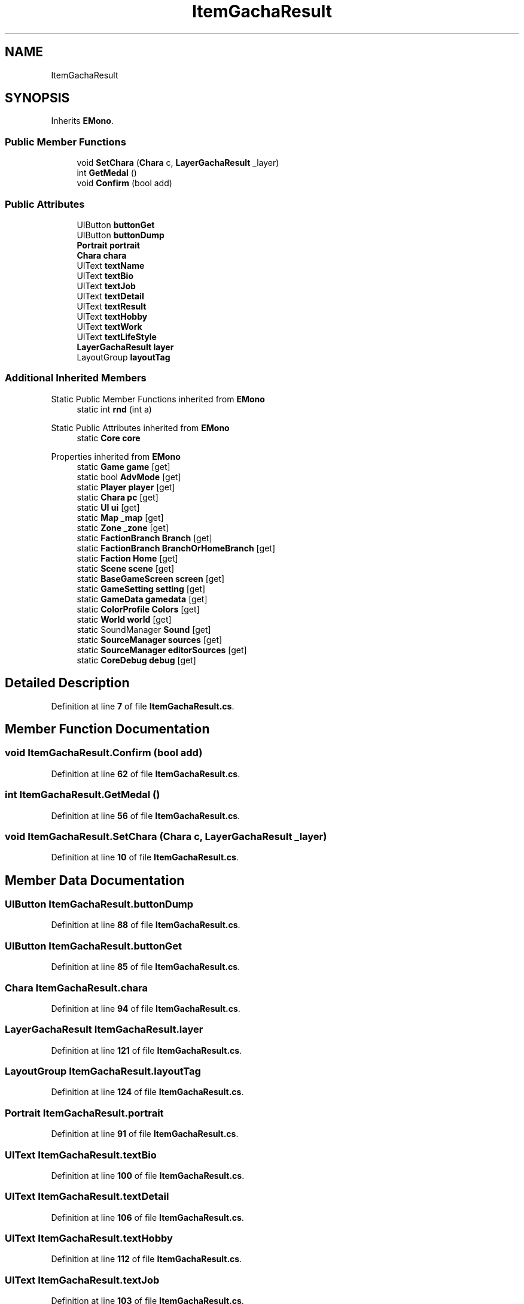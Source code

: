 .TH "ItemGachaResult" 3 "Elin Modding Docs Doc" \" -*- nroff -*-
.ad l
.nh
.SH NAME
ItemGachaResult
.SH SYNOPSIS
.br
.PP
.PP
Inherits \fBEMono\fP\&.
.SS "Public Member Functions"

.in +1c
.ti -1c
.RI "void \fBSetChara\fP (\fBChara\fP c, \fBLayerGachaResult\fP _layer)"
.br
.ti -1c
.RI "int \fBGetMedal\fP ()"
.br
.ti -1c
.RI "void \fBConfirm\fP (bool add)"
.br
.in -1c
.SS "Public Attributes"

.in +1c
.ti -1c
.RI "UIButton \fBbuttonGet\fP"
.br
.ti -1c
.RI "UIButton \fBbuttonDump\fP"
.br
.ti -1c
.RI "\fBPortrait\fP \fBportrait\fP"
.br
.ti -1c
.RI "\fBChara\fP \fBchara\fP"
.br
.ti -1c
.RI "UIText \fBtextName\fP"
.br
.ti -1c
.RI "UIText \fBtextBio\fP"
.br
.ti -1c
.RI "UIText \fBtextJob\fP"
.br
.ti -1c
.RI "UIText \fBtextDetail\fP"
.br
.ti -1c
.RI "UIText \fBtextResult\fP"
.br
.ti -1c
.RI "UIText \fBtextHobby\fP"
.br
.ti -1c
.RI "UIText \fBtextWork\fP"
.br
.ti -1c
.RI "UIText \fBtextLifeStyle\fP"
.br
.ti -1c
.RI "\fBLayerGachaResult\fP \fBlayer\fP"
.br
.ti -1c
.RI "LayoutGroup \fBlayoutTag\fP"
.br
.in -1c
.SS "Additional Inherited Members"


Static Public Member Functions inherited from \fBEMono\fP
.in +1c
.ti -1c
.RI "static int \fBrnd\fP (int a)"
.br
.in -1c

Static Public Attributes inherited from \fBEMono\fP
.in +1c
.ti -1c
.RI "static \fBCore\fP \fBcore\fP"
.br
.in -1c

Properties inherited from \fBEMono\fP
.in +1c
.ti -1c
.RI "static \fBGame\fP \fBgame\fP\fR [get]\fP"
.br
.ti -1c
.RI "static bool \fBAdvMode\fP\fR [get]\fP"
.br
.ti -1c
.RI "static \fBPlayer\fP \fBplayer\fP\fR [get]\fP"
.br
.ti -1c
.RI "static \fBChara\fP \fBpc\fP\fR [get]\fP"
.br
.ti -1c
.RI "static \fBUI\fP \fBui\fP\fR [get]\fP"
.br
.ti -1c
.RI "static \fBMap\fP \fB_map\fP\fR [get]\fP"
.br
.ti -1c
.RI "static \fBZone\fP \fB_zone\fP\fR [get]\fP"
.br
.ti -1c
.RI "static \fBFactionBranch\fP \fBBranch\fP\fR [get]\fP"
.br
.ti -1c
.RI "static \fBFactionBranch\fP \fBBranchOrHomeBranch\fP\fR [get]\fP"
.br
.ti -1c
.RI "static \fBFaction\fP \fBHome\fP\fR [get]\fP"
.br
.ti -1c
.RI "static \fBScene\fP \fBscene\fP\fR [get]\fP"
.br
.ti -1c
.RI "static \fBBaseGameScreen\fP \fBscreen\fP\fR [get]\fP"
.br
.ti -1c
.RI "static \fBGameSetting\fP \fBsetting\fP\fR [get]\fP"
.br
.ti -1c
.RI "static \fBGameData\fP \fBgamedata\fP\fR [get]\fP"
.br
.ti -1c
.RI "static \fBColorProfile\fP \fBColors\fP\fR [get]\fP"
.br
.ti -1c
.RI "static \fBWorld\fP \fBworld\fP\fR [get]\fP"
.br
.ti -1c
.RI "static SoundManager \fBSound\fP\fR [get]\fP"
.br
.ti -1c
.RI "static \fBSourceManager\fP \fBsources\fP\fR [get]\fP"
.br
.ti -1c
.RI "static \fBSourceManager\fP \fBeditorSources\fP\fR [get]\fP"
.br
.ti -1c
.RI "static \fBCoreDebug\fP \fBdebug\fP\fR [get]\fP"
.br
.in -1c
.SH "Detailed Description"
.PP 
Definition at line \fB7\fP of file \fBItemGachaResult\&.cs\fP\&.
.SH "Member Function Documentation"
.PP 
.SS "void ItemGachaResult\&.Confirm (bool add)"

.PP
Definition at line \fB62\fP of file \fBItemGachaResult\&.cs\fP\&.
.SS "int ItemGachaResult\&.GetMedal ()"

.PP
Definition at line \fB56\fP of file \fBItemGachaResult\&.cs\fP\&.
.SS "void ItemGachaResult\&.SetChara (\fBChara\fP c, \fBLayerGachaResult\fP _layer)"

.PP
Definition at line \fB10\fP of file \fBItemGachaResult\&.cs\fP\&.
.SH "Member Data Documentation"
.PP 
.SS "UIButton ItemGachaResult\&.buttonDump"

.PP
Definition at line \fB88\fP of file \fBItemGachaResult\&.cs\fP\&.
.SS "UIButton ItemGachaResult\&.buttonGet"

.PP
Definition at line \fB85\fP of file \fBItemGachaResult\&.cs\fP\&.
.SS "\fBChara\fP ItemGachaResult\&.chara"

.PP
Definition at line \fB94\fP of file \fBItemGachaResult\&.cs\fP\&.
.SS "\fBLayerGachaResult\fP ItemGachaResult\&.layer"

.PP
Definition at line \fB121\fP of file \fBItemGachaResult\&.cs\fP\&.
.SS "LayoutGroup ItemGachaResult\&.layoutTag"

.PP
Definition at line \fB124\fP of file \fBItemGachaResult\&.cs\fP\&.
.SS "\fBPortrait\fP ItemGachaResult\&.portrait"

.PP
Definition at line \fB91\fP of file \fBItemGachaResult\&.cs\fP\&.
.SS "UIText ItemGachaResult\&.textBio"

.PP
Definition at line \fB100\fP of file \fBItemGachaResult\&.cs\fP\&.
.SS "UIText ItemGachaResult\&.textDetail"

.PP
Definition at line \fB106\fP of file \fBItemGachaResult\&.cs\fP\&.
.SS "UIText ItemGachaResult\&.textHobby"

.PP
Definition at line \fB112\fP of file \fBItemGachaResult\&.cs\fP\&.
.SS "UIText ItemGachaResult\&.textJob"

.PP
Definition at line \fB103\fP of file \fBItemGachaResult\&.cs\fP\&.
.SS "UIText ItemGachaResult\&.textLifeStyle"

.PP
Definition at line \fB118\fP of file \fBItemGachaResult\&.cs\fP\&.
.SS "UIText ItemGachaResult\&.textName"

.PP
Definition at line \fB97\fP of file \fBItemGachaResult\&.cs\fP\&.
.SS "UIText ItemGachaResult\&.textResult"

.PP
Definition at line \fB109\fP of file \fBItemGachaResult\&.cs\fP\&.
.SS "UIText ItemGachaResult\&.textWork"

.PP
Definition at line \fB115\fP of file \fBItemGachaResult\&.cs\fP\&.

.SH "Author"
.PP 
Generated automatically by Doxygen for Elin Modding Docs Doc from the source code\&.
